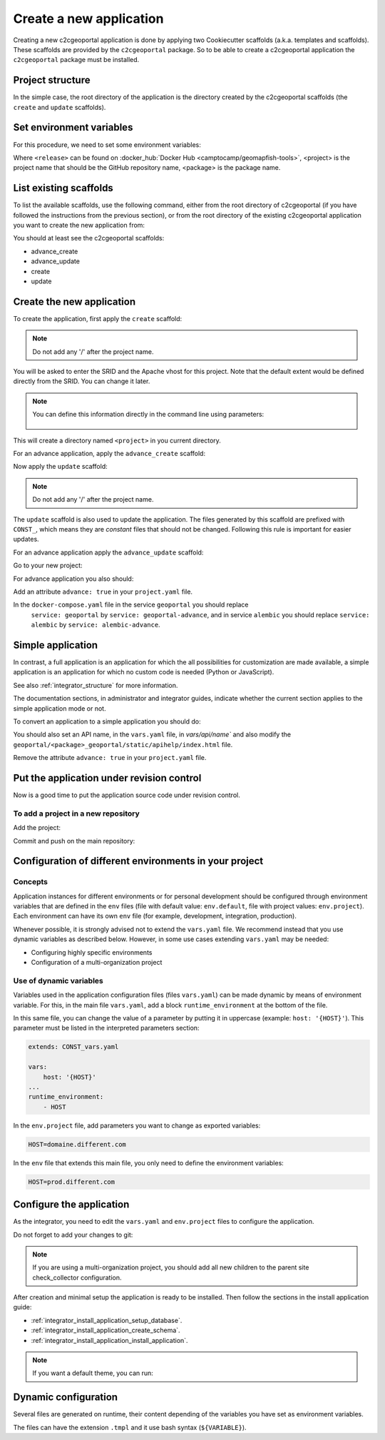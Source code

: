 .. _integrator_create_application:

Create a new application
========================

Creating a new c2cgeoportal application is done by applying two Cookiecutter scaffolds
(a.k.a. templates and scaffolds). These scaffolds are provided by the
``c2cgeoportal`` package. So to be able to create a c2cgeoportal application
the ``c2cgeoportal`` package must be installed.

Project structure
-----------------

In the simple case, the root directory of the application is the directory
created by the c2cgeoportal scaffolds (the ``create`` and
``update`` scaffolds).


Set environment variables
-------------------------

For this procedure, we need to set some environment variables:

.. prompt:: bash

   GEOMAPFISH_VERSION=<release>
   GEOMAPFISH_PROJECT=<project>
   GEOMAPFISH_PACKAGE=<package>

Where ``<release>`` can be found on :docker_hub:`Docker Hub <camptocamp/geomapfish-tools>`,
<project> is the project name that should be the GitHub repository name, <package> is the package name.


List existing scaffolds
-----------------------

To list the available scaffolds, use the following command, either
from the root directory of c2cgeoportal (if you have followed the instructions
from the previous section), or from the root directory of the existing
c2cgeoportal application you want to create the new application from:

.. prompt:: bash

    docker run --rm \
        camptocamp/geomapfish-tools:${GEOMAPFISH_VERSION} \
        pcreate -l

You should at least see the c2cgeoportal scaffolds:

* advance_create
* advance_update
* create
* update

Create the new application
--------------------------

To create the application, first apply the ``create`` scaffold:

.. prompt:: bash

    docker run --rm -ti --volume=$(pwd):/src \
        camptocamp/geomapfish-tools:${GEOMAPFISH_VERSION} \
        run $(id -u) $(id -g) /src \
        pcreate --scaffold=create \
        ${GEOMAPFISH_PROJECT}

.. note::

    Do not add any '/' after the project name.

You will be asked to enter the SRID and the Apache vhost for this project. Note
that the default extent would be defined directly from the SRID. You can change
it later.

.. note::

    You can define this information directly in the command line using
    parameters:

     .. prompt:: bash

        docker run --rm -ti --volume=$(pwd):/src \
            --env=SRID=2056 \
            --env=EXTENT="2420000,1030000,2900000,1350000" \
            camptocamp/geomapfish-tools:${GEOMAPFISH_VERSION} \
            run $(id -u) $(id -g) /src \
            pcreate --scaffold=create \
            --package-name=${GEOMAPFISH_PACKAGE} \
            ${GEOMAPFISH_PROJECT}

This will create a directory named ``<project>`` in you current directory.


For an advance application, apply the ``advance_create`` scaffold:

.. prompt:: bash

    docker run --rm -ti --volume=$(pwd):/src \
        camptocamp/geomapfish-tools:${GEOMAPFISH_VERSION} \
        run $(id -u) $(id -g) /src \
        pcreate --scaffold=advance_create \
        ${GEOMAPFISH_PROJECT} --overwrite


Now apply the ``update`` scaffold:

.. prompt:: bash

    docker run --rm -ti --volume=$(pwd):/src \
        camptocamp/geomapfish-tools:${GEOMAPFISH_VERSION} \
        run $(id -u) $(id -g) /src \
        pcreate --scaffold=update \
        ${GEOMAPFISH_PROJECT} --overwrite

.. note::

    Do not add any '/' after the project name.

The ``update`` scaffold is also used to update the
application. The files generated by this scaffold are prefixed with
``CONST_``, which means they are *constant* files that should not be changed.
Following this rule is important for easier updates.


For an advance application apply the ``advance_update`` scaffold:

.. prompt:: bash

    docker run --rm -ti --volume=$(pwd):/src \
        camptocamp/geomapfish-tools:${GEOMAPFISH_VERSION} \
        run $(id -u) $(id -g) /src \
        pcreate -s advance_update ${GEOMAPFISH_PROJECT}


Go to your new project:

.. prompt:: bash

    cd ${GEOMAPFISH_PROJECT}

For advance application you also should:

Add an attribute ``advance: true`` in your ``project.yaml`` file.

In the ``docker-compose.yaml`` file in the service ``geoportal`` you should replace
 ``service: geoportal`` by ``service: geoportal-advance``, and in service ``alembic`` you should replace
 ``service: alembic`` by ``service: alembic-advance``.

Simple application
------------------

In contrast, a full application is an application for which the all possibilities for customization are
made available, a simple application is an application for which no custom code is needed
(Python or JavaScript).

See also :ref:`integrator_structure` for more information.

The documentation sections, in administrator and integrator guides, indicate whether the current
section applies to the simple application mode or not.


To convert an application to a simple application you should do:

.. prompt:: bash

    git rm geoportal
    git checkout geoportal/vars.yaml
    git checkout geoportal/CONST_vars.yaml
    git checkout geoportal/CONST_config-schema.yaml
    git checkout geoportal/<project>_geoportal/locale/
    git checkout geoportal/<project>_geoportal/static/
    git rm CONST_create_template/geoportal
    git checkout CONST_create_template/geoportal/vars.yaml
    git checkout CONST_create_template/geoportal/CONST_vars.yaml
    git checkout CONST_create_template/geoportal/CONST_config-schema.yaml
    git checkout CONST_create_template/geoportal/<project>_geoportal/locale/
    git checkout CONST_create_template/geoportal/<project>_geoportal/static/

You should also set an API name, in the ``vars.yaml`` file, in `vars/api/name`` and also modify the
``geoportal/<package>_geoportal/static/apihelp/index.html`` file.

Remove the attribute ``advance: true`` in your ``project.yaml`` file.

Put the application under revision control
------------------------------------------

Now is a good time to put the application source code under revision control.

To add a project in a new repository
....................................

Add the project:

.. prompt:: bash

    git init
    git remote add origin git@github.com:camptocamp/${GEOMAPFISH_PROJECT}.git

Commit and push on the main repository:

.. prompt:: bash

    git add .
    git commit -m "Initial commit"
    git push origin master

Configuration of different environments in your project
-------------------------------------------------------

Concepts
........

Application instances for different environments or for personal development should be configured through
environment variables that are defined in the ``env`` files (file with default value: ``env.default``,
file with project values: ``env.project``). Each environment can have its own ``env`` file (for example,
development, integration, production).

Whenever possible, it is strongly advised not to extend the ``vars.yaml`` file.
We recommend instead that you use dynamic variables as described below.
However, in some use cases extending ``vars.yaml`` may be needed:

* Configuring highly specific environments
* Configuration of a multi-organization project

Use of dynamic variables
........................

Variables used in the application configuration files (files ``vars.yaml``)
can be made dynamic by means of environment variable. For this, in the main file
``vars.yaml``, add a block ``runtime_environment`` at the bottom of the file.

In this same file, you can change the value of a parameter by putting it in
uppercase (example: ``host: '{HOST}'``). This parameter must be listed in the
interpreted parameters section:

.. code:: yaml

    extends: CONST_vars.yaml

    vars:
        host: '{HOST}'
    ...
    runtime_environment:
        - HOST

In the ``env.project`` file, add parameters you want to change as exported variables:

.. code::

    HOST=domaine.different.com

In the ``env`` file that extends this main file, you only need to define the environment variables:

.. code::

   HOST=prod.different.com

Configure the application
-------------------------

As the integrator, you need to edit the ``vars.yaml`` and ``env.project`` files to configure the application.

Do not forget to add your changes to git:

.. prompt:: bash

    git add vars.yaml env.project
    git commit -m "Configure the project"
    git push origin master

.. note::

    If you are using a multi-organization project, you should add all new children to
    the parent site check_collector configuration.

After creation and minimal setup the application is ready to be installed.
Then follow the sections in the install application guide:

* :ref:`integrator_install_application_setup_database`.
* :ref:`integrator_install_application_create_schema`.
* :ref:`integrator_install_application_install_application`.

.. note::

   If you want a default theme, you can run:

   .. prompt:: bash

      docker-compose exec geoportal create-demo-theme


Dynamic configuration
---------------------

Several files are generated on runtime, their content depending of the variables you
have set as environment variables.

The files can have the extension ``.tmpl`` and it use bash syntax (``${VARIABLE}``).
